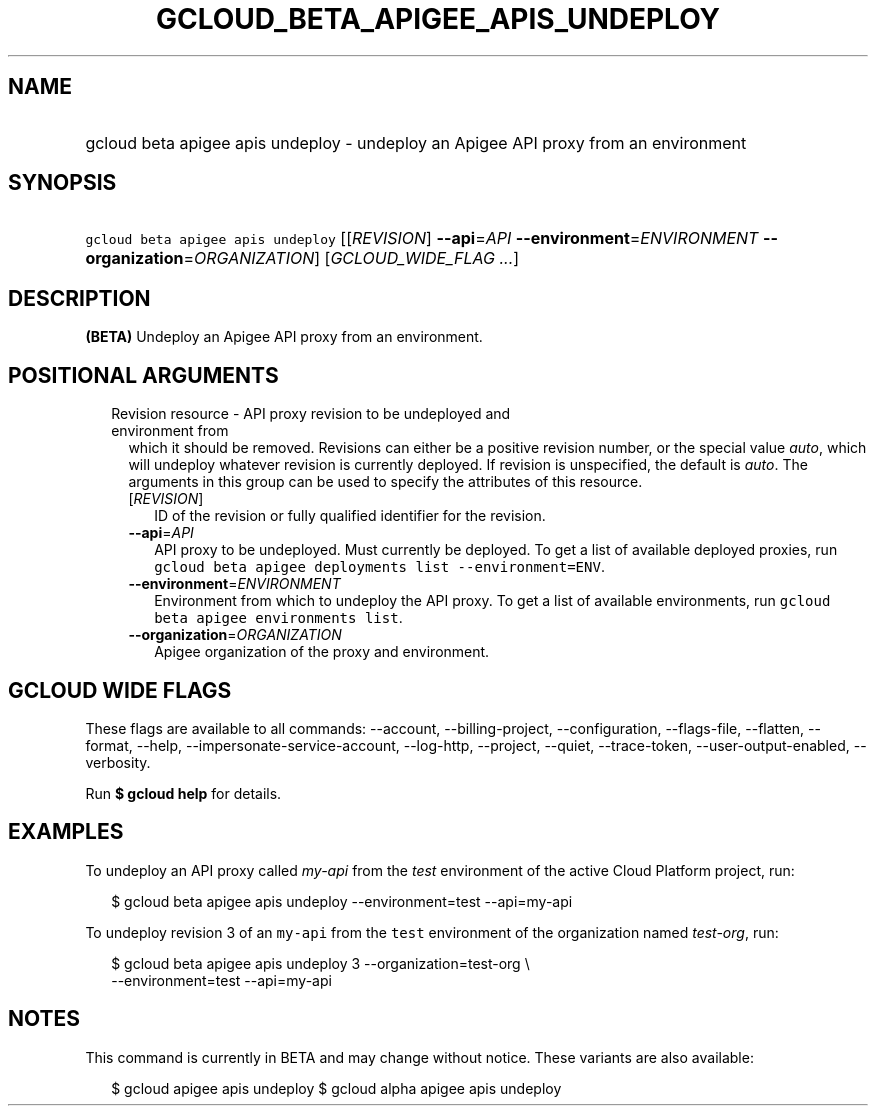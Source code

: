
.TH "GCLOUD_BETA_APIGEE_APIS_UNDEPLOY" 1



.SH "NAME"
.HP
gcloud beta apigee apis undeploy \- undeploy an Apigee API proxy from an environment



.SH "SYNOPSIS"
.HP
\f5gcloud beta apigee apis undeploy\fR [[\fIREVISION\fR]\ \fB\-\-api\fR=\fIAPI\fR\ \fB\-\-environment\fR=\fIENVIRONMENT\fR\ \fB\-\-organization\fR=\fIORGANIZATION\fR] [\fIGCLOUD_WIDE_FLAG\ ...\fR]



.SH "DESCRIPTION"

\fB(BETA)\fR Undeploy an Apigee API proxy from an environment.



.SH "POSITIONAL ARGUMENTS"

.RS 2m
.TP 2m

Revision resource \- API proxy revision to be undeployed and environment from
which it should be removed. Revisions can either be a positive revision number,
or the special value \f5\fIauto\fR\fR, which will undeploy whatever revision is
currently deployed. If revision is unspecified, the default is \f5\fIauto\fR\fR.
The arguments in this group can be used to specify the attributes of this
resource.


.RS 2m
.TP 2m
[\fIREVISION\fR]
ID of the revision or fully qualified identifier for the revision.

.TP 2m
\fB\-\-api\fR=\fIAPI\fR
API proxy to be undeployed. Must currently be deployed. To get a list of
available deployed proxies, run \f5gcloud beta apigee deployments list
\-\-environment=ENV\fR.

.TP 2m
\fB\-\-environment\fR=\fIENVIRONMENT\fR
Environment from which to undeploy the API proxy. To get a list of available
environments, run \f5gcloud beta apigee environments list\fR.

.TP 2m
\fB\-\-organization\fR=\fIORGANIZATION\fR
Apigee organization of the proxy and environment.


.RE
.RE
.sp

.SH "GCLOUD WIDE FLAGS"

These flags are available to all commands: \-\-account, \-\-billing\-project,
\-\-configuration, \-\-flags\-file, \-\-flatten, \-\-format, \-\-help,
\-\-impersonate\-service\-account, \-\-log\-http, \-\-project, \-\-quiet,
\-\-trace\-token, \-\-user\-output\-enabled, \-\-verbosity.

Run \fB$ gcloud help\fR for details.



.SH "EXAMPLES"

To undeploy an API proxy called \f5\fImy\-api\fR\fR from the \f5\fItest\fR\fR
environment of the active Cloud Platform project, run:

.RS 2m
$ gcloud beta apigee apis undeploy \-\-environment=test \-\-api=my\-api
.RE

To undeploy revision 3 of an \f5my\-api\fR from the \f5test\fR environment of
the organization named \f5\fItest\-org\fR\fR, run:

.RS 2m
$ gcloud beta apigee apis undeploy 3 \-\-organization=test\-org \e
    \-\-environment=test \-\-api=my\-api
.RE



.SH "NOTES"

This command is currently in BETA and may change without notice. These variants
are also available:

.RS 2m
$ gcloud apigee apis undeploy
$ gcloud alpha apigee apis undeploy
.RE

